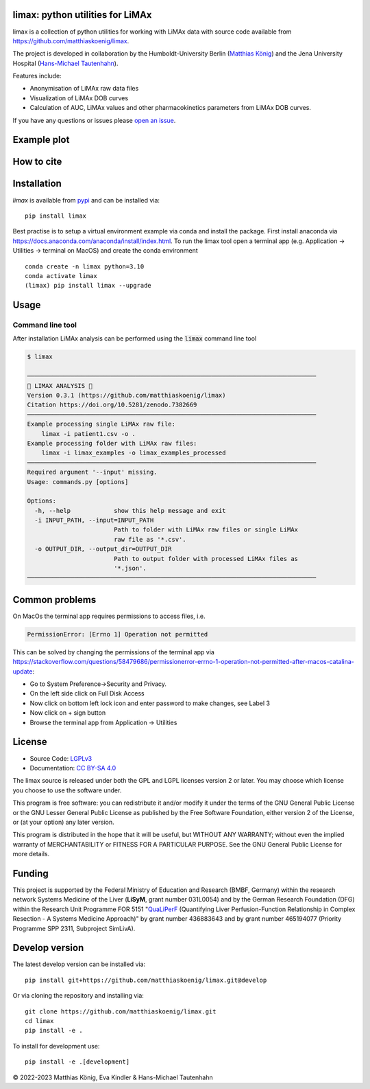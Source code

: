 .. image:: https://github.com/matthiaskoenig/limax/raw/develop/docs/images/favicon/limax-100x100-300dpi.png
   :align: left
   :alt: limax logo

limax: python utilities for LiMAx
==============================================================

.. image:: https://github.com/matthiaskoenig/limax/workflows/CI-CD/badge.svg
   :target: https://github.com/matthiaskoenig/limax/workflows/CI-CD
   :alt: GitHub Actions CI/CD Status

.. image:: https://img.shields.io/pypi/v/limax.svg
   :target: https://pypi.org/project/limax/
   :alt: Current PyPI Version

.. image:: https://img.shields.io/pypi/pyversions/limax.svg
   :target: https://pypi.org/project/limax/
   :alt: Supported Python Versions

.. image:: https://img.shields.io/pypi/l/limax.svg
   :target: http://opensource.org/licenses/LGPL-3.0
   :alt: GNU Lesser General Public License 3

.. image:: https://zenodo.org/badge/DOI/10.5281/zenodo.7382669.svg
   :target: https://doi.org/10.5281/zenodo.7382669
   :alt: Zenodo DOI

.. image:: https://img.shields.io/badge/code%20style-black-000000.svg
   :target: https://github.com/ambv/black
   :alt: Black

.. image:: http://www.mypy-lang.org/static/mypy_badge.svg
   :target: http://mypy-lang.org/
   :alt: mypy

limax is a collection of python utilities for working with
LiMAx data with source code available from 
`https://github.com/matthiaskoenig/limax <https://github.com/matthiaskoenig/limax>`__.

The project is developed in collaboration by the Humboldt-University Berlin 
(`Matthias König <https://livermetabolism.com>`__)
and the Jena University Hospital (`Hans-Michael Tautenhahn <https://www.uniklinikum-jena.de/avc/Team.html>`__).

Features include:

- Anonymisation of LiMAx raw data files
- Visualization of LiMAx DOB curves
- Calculation of AUC, LiMAx values and other pharmacokinetics parameters from LiMAx DOB curves. 

If you have any questions or issues please `open an issue <https://github.com/matthiaskoenig/limax/issues>`__.

Example plot
============

.. image:: https://github.com/matthiaskoenig/limax/raw/develop/src/limax/resources/processed/example_anonym_2022.png
   :align: left
   :alt: limax logo

How to cite
===========

.. image:: https://zenodo.org/badge/DOI/10.5281/zenodo.7382669.svg
   :target: https://doi.org/10.5281/zenodo.7382669
   :alt: Zenodo DOI

Installation
============
`limax` is available from `pypi <https://pypi.python.org/pypi/limax>`__ and 
can be installed via:: 

    pip install limax

Best practise is to setup a virtual environment example via conda and install the package.
First install anaconda via https://docs.anaconda.com/anaconda/install/index.html.
To run the limax tool open a terminal app (e.g. Application -> Utilities -> terminal on MacOS) 
and create the conda environment 

::

    conda create -n limax python=3.10
    conda activate limax
    (limax) pip install limax --upgrade



Usage
=====

Command line tool
-----------------

After installation LiMAx analysis can be performed using the :code:`limax` command line tool

.. code:: bash

    $ limax
    
    ────────────────────────────────────────────────────────────────────────────────
    💉 LIMAX ANALYSIS 💉
    Version 0.3.1 (https://github.com/matthiaskoenig/limax)
    Citation https://doi.org/10.5281/zenodo.7382669
    ────────────────────────────────────────────────────────────────────────────────
    Example processing single LiMAx raw file:
        limax -i patient1.csv -o .
    Example processing folder with LiMAx raw files:
        limax -i limax_examples -o limax_examples_processed
    ────────────────────────────────────────────────────────────────────────────────
    Required argument '--input' missing.
    Usage: commands.py [options]
    
    Options:
      -h, --help            show this help message and exit
      -i INPUT_PATH, --input=INPUT_PATH
                            Path to folder with LiMAx raw files or single LiMAx
                            raw file as '*.csv'.
      -o OUTPUT_DIR, --output_dir=OUTPUT_DIR
                            Path to output folder with processed LiMAx files as
                            '*.json'.
    ────────────────────────────────────────────────────────────────────────────────


Common problems
===============
On MacOs the terminal app requires permissions to access files, i.e.

.. code:: bash

    PermissionError: [Errno 1] Operation not permitted

This can be solved by changing the permissions of the terminal app via https://stackoverflow.com/questions/58479686/permissionerror-errno-1-operation-not-permitted-after-macos-catalina-update:

* Go to System Preference->Security and Privacy.
* On the left side click on Full Disk Access
* Now click on bottom left lock icon and enter password to make changes, see Label 3
* Now click on + sign button
* Browse the terminal app from Application -> Utilities


License
=======
* Source Code: `LGPLv3 <http://opensource.org/licenses/LGPL-3.0>`__
* Documentation: `CC BY-SA 4.0 <http://creativecommons.org/licenses/by-sa/4.0/>`__

The limax source is released under both the GPL and LGPL licenses version 2 or
later. You may choose which license you choose to use the software under.

This program is free software: you can redistribute it and/or modify it under
the terms of the GNU General Public License or the GNU Lesser General Public
License as published by the Free Software Foundation, either version 2 of the
License, or (at your option) any later version.

This program is distributed in the hope that it will be useful, but WITHOUT ANY
WARRANTY; without even the implied warranty of MERCHANTABILITY or FITNESS FOR A
PARTICULAR PURPOSE. See the GNU General Public License for more details.

Funding
=======
This project is supported by the Federal Ministry of Education and Research (BMBF, Germany)
within the research network Systems Medicine of the Liver (**LiSyM**, grant number 031L0054) 
and by the German Research Foundation (DFG) within the Research Unit Programme FOR 5151 
"`QuaLiPerF <https://qualiperf.de>`__ (Quantifying Liver Perfusion-Function Relationship in Complex Resection - 
A Systems Medicine Approach)" by grant number 436883643 and by grant number 465194077 (Priority Programme SPP 2311, Subproject SimLivA).

Develop version
===============
The latest develop version can be installed via::

    pip install git+https://github.com/matthiaskoenig/limax.git@develop

Or via cloning the repository and installing via::

    git clone https://github.com/matthiaskoenig/limax.git
    cd limax
    pip install -e .

To install for development use::

    pip install -e .[development]


© 2022-2023 Matthias König, Eva Kindler & Hans-Michael Tautenhahn
